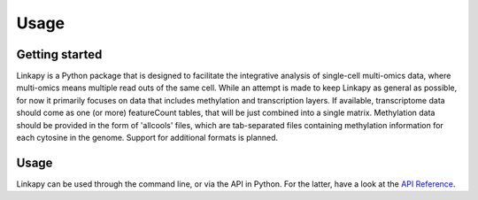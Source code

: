 Usage
-----

Getting started
~~~~~~~~~~~~~~~

Linkapy is a Python package that is designed to facilitate the integrative analysis of single-cell multi-omics data, where multi-omics means multiple read outs of the same cell.
While an attempt is made to keep Linkapy as general as possible, for now it primarily focuses on data that includes methylation and transcription layers.
If available, transcriptome data should come as one (or more) featureCount tables, that will be just combined into a single matrix.
Methylation data should be provided in the form of 'allcools' files, which are tab-separated files containing methylation information for each cytosine in the genome.
Support for additional formats is planned.

Usage
~~~~~

Linkapy can be used through the command line, or via the API in Python. For the latter, have a look at the `API Reference <../autoapi/index.html>`_.

.. click:: linkapy.CLI:linkapy
   :prog: linkapy CLI
   :nested: full
